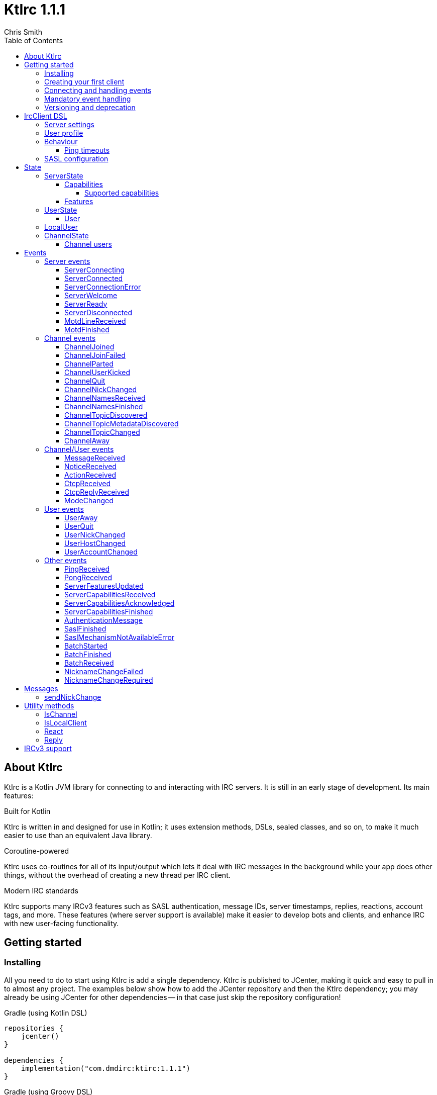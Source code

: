 = KtIrc {version}
Chris Smith
:version: 1.1.1
:toc: left
:toc-position: left
:toclevels: 5

== About KtIrc

KtIrc is a Kotlin JVM library for connecting to and interacting with IRC servers.
It is still in an early stage of development. Its main features:

.Built for Kotlin
KtIrc is written in and designed for use in Kotlin; it uses extension methods,
DSLs, sealed classes, and so on, to make it much easier to use than an
equivalent Java library.

.Coroutine-powered
KtIrc uses co-routines for all of its input/output which lets it deal with
IRC messages in the background while your app does other things, without
the overhead of creating a new thread per IRC client.

.Modern IRC standards
KtIrc supports many IRCv3 features such as SASL authentication, message IDs,
server timestamps, replies, reactions, account tags, and more. These features
(where server support is available) make it easier to develop bots and
clients, and enhance IRC with new user-facing functionality.

== Getting started

=== Installing

All you need to do to start using KtIrc is add a single dependency.
KtIrc is published to JCenter, making it quick and easy to pull in
to almost any project. The examples below show how to add the JCenter
repository and then the KtIrc dependency; you may already be using
JCenter for other dependencies -- in that case just skip the
repository configuration!

.Gradle (using Kotlin DSL)
[source,kotlin,subs="attributes"]
----
repositories {
    jcenter()
}

dependencies {
    implementation("com.dmdirc:ktirc:{version}")
}
----

.Gradle (using Groovy DSL)
[source,groovy,subs="attributes"]
----
buildscript {
    repositories {
        jcenter()
    }
}

implementation 'com.dmdirc:ktirc:{version}'
----

.Maven
[source,xml,subs="attributes"]
----
&lt;repositories&gt;
    &lt;repository&gt;
      &lt;id&gt;jcenter&lt;/id&gt;
      &lt;url&gt;https://jcenter.bintray.com&lt;/url&gt;
    &lt;/repository&gt;
&lt;/repositories&gt;

&lt;dependencies&gt;
    &lt;dependency&gt;
        &lt;groupId&gt;com.dmdirc&lt;/groupId&gt;
        &lt;artifactId&gt;ktirc&lt;/artifactId&gt;
        &lt;version&gt;{version}&lt;/version&gt;
    &lt;/dependency&gt;
&lt;/dependencies&gt;
----

=== Creating your first client

KtIrc provides a DSL ("domain specific language") for configuring a
client that allows you to set the connection details, the user's
details, and configure the behaviour of KtIrc itself. The DSL is
accessed through the `IrcClient` function. For full details of all
supported options, see the <<IrcClient DSL>> reference.

A basic client will look like this:

[source,kotlin]
----
val client = IrcClient {
    server {
        host = "my.server.com"
    } 
    profile {
        nickname = "nick"
        username = "username"
        realName = "Hi there"
    }
}
----

=== Connecting and handling events

Getting KtIrc to start connecting is as simple as calling the `connect()`
method, but before that we probably want to add an event listener to deal
with incoming messages:

[source,kotlin]
----
client.onEvent { event -> <1>
    when (event) { <2>
        is ServerReady ->
            client.sendJoin("#ktirc") <3>
        is ServerDisconnected ->
            client.connect()
        is MessageReceived ->
            if (event.message == "!test") <4>
                client.reply(event, "Test successful!") <5>
    }
}

client.connect() <6>
----
<1> An event listener is registered using the `onEvent` method. It receives
    a single IrcEvent.
<2> A Kotlin `when` statement provides a convenient way to switch on the
    type of event received.
<3> Most common IRC commands have `send` methods defined to quickly and
    safely send the message with the right formatting.
<4> Kotlin smart-casts the event, so you can access the properties specific
    to the matched event class, such as `message`.
<5> The IrcClient class provides useful methods to react and respond to
    events.
<6> The connect() method starts connecting and returns immediately. You'll
    receive events updating you on the progress.

In this example, we're waiting for three events: `ServerReady`, which occurs
after we have connected and the server has sent us all of the pre-amble
such as its configuration and capabilities; `ServerDisconnected` which
is raised whenever KtIrc gets disconnected from (or fails to connect to) the
IRC server; and `MessageReceived` which occurs, unsuprisingly, whenever a
message is received. KtIrc has many events: for more information, see the
<<Events>> reference.

[CAUTION]
====
With this code, KtIrc will immediately try to reconnect as soon as it is
disconnected. If the server closes the connection early (due to, for
example, a bad password or the user being banned) this will result in a
huge number of connection attempts in a short time. In real code you should
always delay reconnections -- preferably with a backoff -- to avoid
excessive connection attempts.
====

You can see that KtIrc provides a number of useful methods for sending
requests to the server, and reacting and responding to events. IRC
commands that KtIrc supports can be invoked using the `send*` methods,
which are documented in the <<Messages>> reference. Other useful methods
such as `reply` can be found in the <<Utility methods>> reference.

=== Mandatory event handling

In order to properly connect to IRC, stay connected, and handle
incoming messages properly, the following events MUST be handled:

.<<NicknameChangeRequired>>
The nickname change required event occurs when connecting to a server
if our initial nickname is taken. A new nickname must be supplied
to continue connecting.

.<<ServerDisconnected>>
When KtIrc becomes disconnected from a server, or fails a connection
attempt, it will raise this event. If you wish to stay connected
to IRC you must call the `connect()` method to start a reconnection
attempt after an appropriate delay.

.<<BatchReceived>>
On servers that support the IRCv3 batch capability, some incoming
messages may be sent inside a batch. These could include join or
quit messages during a netsplit, or other important messages you
may need to process. At minimum, when receiving a BatchReceived
event you should apply your normal processing to all the events
contained within.

=== Versioning and deprecation

As of version 1.0.0, KtIrc adheres to semantic versioning: you can
expect to upgrade between minor versions without problems (e.g. from `1.1.2`
to `1.13.7`); major version changes include breaking changes such as the
removal of methods. You should check the changelog before updating to
a new major version.

Where at all possible, methods will be deprecated for a full major version
cycle before being removed. e.g., a method deprecated in `0.5.0` will be
present in all `1.x.x` releases and will likely be removed fully in `2.0.0`.
This gives users of the library opportunity to migrate away from deprecated
methods in advance of their removal.

In KtIrc, we define a breaking change as one that either:

* removes public methods, classes, or fields; or
* adds required parameters to an existing public method; or
* significantly alters the default behaviour without any API changes

Note that changes that don't meet this threshold to be classed as "breaking"
may still cause errors in downstream projects. In particular, new enum
values may be added which could cause compilation errors if they are
used exhaustively (e.g. in a `return when` construct with no `else` clause).

== IrcClient DSL

The DSL for creating a new `IrcClient` allows you to set a number of
options relating to how KtIrc connects, what user details it provides,
and how it behaves. The full range of options available in the DSL is
shown below:

[source,kotlin]
----
server {
    host = "irc.example.com"
    port = 6667
    useTls = true
    password = "H4ckTh3Pl4n3t"
}

profile {
    nickname = "MyBot"
    username = "bot"
    realName = "Botomatic v1.2"
}

behaviour {
    requestModesOnJoin = true
    alwaysEchoMessages = true
    preferIPv6 = false
    sendPings {
        sendPeriod = Duration.ofSeconds(120)
        responseGracePeriod = Duration.ofSeconds(30)
        incomingLinesResetTimer = true
    }
}

sasl {
    mechanisms += "PLAIN"
    username = "botaccount"
    password = "s3cur3"
}
----

=== Server settings

The server block allows you to specify the details of the IRC server you
wish to connect to:

 * `host` - the hostname or IP address of the server *(required)*
 * `port` - the port to connect on _(default: 6697)_
 * `useTls` - whether to use a secure connection or not _(default: true)_
 * `password` - the password to provide to the server _(default: null)_

An alternative more compact syntax is available for configuring server details:

[source,kotlin]
----
server("irc.example.com", 6667, true, "H4ckTh3Pl4n3t")
----

You can, if you wish, combine the two or use named parameters:

[source,kotlin]
----
server(useTls = true, port = 6697) {
    host = "irc.example.com"
    password = "H4ckTh3Pl4n3t"
}
----

=== User profile

The user profile controls how KtIrc will present itself to the IRC server, and
how other users on that server will see the KtIrc user:

 * `nickname` - the initial nickname you wish to use *(required)*
 * `username` - the "username" to provide to the server _(default: KtIrc)_
 * `realName` - the "real name" that will be seen by other clients
   _(default: KtIrc User)_

[TIP]
====
The "username" is sometimes called the "ident" or "gecos". Some IRC servers
will check for an ident reply from your host and use that in place of the
username provided if it gets a response. The username (or ident reply)
becomes part of your client's hostmask, and is visible to other users. It
is unrelated to nickserv or other account usernames.
====

As with the <<Server settings>> you can use a more compact syntax:

[source,kotlin]
----
profile("nickname", "username", "real name")
----

=== Behaviour

The behaviour block allows you to tweak how KtIrc itself operates. These
options allow you perform common operations automatically, or enjoy more
advanced IRC features even if the server doesn't support them:

 * `requestModesOnJoin` - if enabled, automatically requests channel modes
   when the client joins a new channel _(default: false)_
 * `alwaysEchoMessages` - if enabled, every message you send will result
   in a `MessageReceived` event being returned. Servers that support the
   IRCv3 `echo-message` capability will do this automatically; enabling the
   behaviour will make all servers act the same way _(default: false)_
 * `preferIPv6` - if enabled, KtIrc will prefer to connect over IPv6 if the
   server publishes AAAA DNS records. If disabled, KtIrc will prefer IPv4.
   If the server is available exclusively on IPv4 or IPv6 then this option
   has no effect. _(default: true)_

The behaviour block is optional in its entirety.

==== Ping timeouts

The behaviour config has an optional `sendPings` configuration, which
instructs KtIrc to automatically send ping requests to the server.
This ensures that the server is still connected and operating properly,
and will trigger a disconnect if that is not the case.

The sendPings block looks like:

[source,kotlin]
----
sendPings {
    sendPeriod = Duration.ofSeconds(120) <1>
    responseGracePeriod = Duration.ofSeconds(30) <2>
    incomingLinesResetTimer = true <3>
}
----
<1> The `sendPeriod` defines how often KtIrc should send pings. Most
    applications will probably want to send pings somewhere between
    every 30 seconds and every minute or two. If the `sendPings`
    block is present, this field is required.
<2> The `responseGracePeriod` defines how long KtIrc will wait for a
    response from the server before it considers the server to be
    malfunctioning. Setting this too low will result in disconnects
    when the connection to the server is merely suffering from high
    latency, rather than irreparably broken.  If the `sendPings`
    block is present, this field is required.
<3> The only optional field in the `sendPings` block, the
    `incomingLinesResetTimer` setting determines whether KtIrc will
    treat _any_ incoming line in the same way as a `PONG` response;
    in effect it prevents KtIrc from disconnecting from a server
    suffering from high latency as long as the server keeps sending
    _something_. When disabled (or not specified), KtIrc will require
    an explicit `PONG` reply.

=== SASL configuration

SASL ("Simple Authentication and Security Layer") is a standard mechanism
for securely authenticating to a service that has recently been adopted
for use in IRC. SASL supports a number of 'mechanisms' that describe how
the data will be exchanged between the client and server. KtIrc supports
the following mechanisms:

 * `EXTERNAL` - the server uses some external means to authenticate the
   client, instead of a username and password. On most servers this
   means checking the client certificate against one registered with
   the user's account. _(disabled by default)_
 * `PLAIN` - the client sends the username and password in plain text
   during the connection phase. This offers slightly more security
   than calling `nickserv identify` (for example) after connecting.
 * `SCRAM-SHA-1` - this mechanism involves a "salted challenge" being
   completed which results in both the server and the client proving that
   they know the user's password, but without it every being transmitted.
   This is based on the `SHA-1` algorithm which has known issues, but is
   more than sufficient when used in this manner.
 * `SCRAM-SHA-256` - the same as `SCRAM-SHA-1` but using the `SHA-256`
   algorithm instead, which is more modern and secure.

To use `PLAIN`, `SCRAM-SHA-1` or `SCRAM-SHA-256`, you must supply a username
and password in the configuration:

[source,kotlin]
----
sasl {
    username = "botaccount"
    password = "s3cur3"
}
----

KtIrc enables `SCRAM-SHA-256`, `SCRAM-SHA-1` and `PLAIN` by default, and will
use them in that order of preference if the server supports more than one.
You can modify the `mechanisms` parameter if you wish to disable one:


[source,kotlin]
----
sasl {
    mechanisms -= "PLAIN"
    username = "botaccount"
    password = "s3cur3"
}
----

You can also clear all the default mechanisms and provide your own list:

[source,kotlin]
----
sasl {
    mechanisms("SCRAM-SHA-256", "PLAIN")
    username = "botaccount"
    password = "s3cur3"
}
----


If you wish to enable the `EXTERNAL` mechanism, you do not need to provide
a username or password:

[source,kotlin]
----
sasl {
    mechanisms("EXTERNAL")
}
----

Alternatively, if you wish to enable `EXTERNAL` but fall back to other
mechanisms if it doesn't work:

[source,kotlin]
----
sasl {
    mechanisms += "EXTERNAL"
    username = "botaccount"
    password = "s3cur3"
}
----

The SASL block is optional in its entirety.

== State

KtIrc attempts to track all reasonable state of the IRC network. This includes
details about the server, channels the client is joined to, and users that are
also in those channels. The state is exposed in a several fields accessible
from the `IrcClient`:

=== ServerState

The server state provides information about the server, and our connection to
it.

[IMPORTANT]
====
The server state will be updated frequently while KtIrc is connecting to a
server. The values within it should not be relied upon until a `ServerReady`
event is received, as they may be incomplete or estimates before then.
====

.serverState.status (ServerStatus)
Provides an enum containing the current server state. One of:

* `Disconnected` - the server is not connected
* `Connecting` - we are attempting to establish a connection
* `Negotiating` - we are logging in, negotiating capabilities, etc
* `Ready` - we are connected and commands may be sent

.serverState.localNickname (String) [DEPRECATED]
The current nickname we are using on the IRC server. While connecting this
will default to the nickname from the <<User profile>>, but it may be updated
if e.g. the nick is in use or not allowed.

[WARNING]
====
This property is deprecated in favour of the <<LocalUser>> property of `IrcClient`.
You should migrate to using `localUser.nickname` in place of `serverSate.localNickname`.
====

.serverState.serverName (String)
The name the server uses for itself. While connecting this defaults to the
hostname given in the <<Server settings>>, but it will be updated to the
value provided by the server. For example, you may connect to
`irc.example.com` and during the negotiation phase KtIrc will see that it
is actually talking to `server3.uk.irc.example.com` and update the
serverName to reflect that.

[TIP]
====
For a user-friendly identifier most servers provide a `NETWORK` token in
the ISUPPORT reply, which is available via the <<Features>> property.
====

.serverState.channelModePrefix (ModePrefixMapping)
Provides a mapping from channel user modes (such as "o" for op, "v" for
voice) to the prefixes used before nicknames (such as "@" and "+").

To map prefixes to modes, you can use the `getMode()` or `getModes()`
functions:

[source,kotlin]
----
getMode('@') == 'o'
getModes("@+") == "ov"
----

.serverState.channelTypes (String)
Contains the types of channels that are allowed by the server, such as
`\#&amp;` for normal channels ("#") and local channels ("&").

==== Capabilities

The IRCv3 specifications introduce the concept of 'capability negotiation'.
This allows the client and server to negotiate and enable new capabilities
that are mutually supported.

The capabilities state contains the following properties:

.serverState.capabilities.negotiationState (CapabilitiesNegotiationState)
The current state of negotiating with the server. One of:

* `AWAITING_LIST` - we have requested a list of capabitilies and are awaiting
  a reply
* `AWAITING_ACK` - we have sent the capabilities we want to enable, and are
  waitin for the server to acknowledge them
* `AUTHENTICATING` - we are attempting to authenticate with SASL
* `FINISHED` - we have completed negotiation

Where a server does not support IRCv3 capability negotiation, the state will
remain at `AWAITING_LIST`.

.serverState.capabilities.advertisedCapabilities (Map<String, String>)
Contains a map of capability names to values that the server offered. This
should only be required for advance use cases, such as looking up the 
languages offered by a server when providing the user with a choice of
translations.

.serverState.capabilities.enabledCapabilities (Map<Capability, String>)
Contains a map of capabilities that KtIrc has successfully negotiated with
the server.

===== Supported capabilities

* `sasl` - used to perform SASL authentication during connection
* `message-tags` - allows arbitrary tags on messages
* `server-time` - the server adds a timestamp tag to each incoming message
* `account-tag` - the server adds an account tag to incoming user messages
* `userhost-in-names` - the NAMES reply includes users hosts not just nicknames
* `multi-prefix` - all modes are included in nick prefixes (e.g. `@+nick`)
* `extended-join` - more information is sent when a user joins a channel
* `batch` - allows multi-line responses to be batched together
* `echo-message` - echos the client's own messages back to it
* `draft/labeled-responses` - responses are labeled so the client knows which
  incoming message corresponds to which command it sent
* `account-notify` - the server sends a message when a user's account changes
* `away-notify` - the server sends a message when a user's away state changes
* `chghost` - the server sends a message when a user's host changes

==== Features

Features are KtIrc's way of exposing the information the server declares in
its ISUPPORT messages. These describe how the server is configured, and what
limits are placed on clients. You access features using the `features` map
in the server state:

[source,kotlin]
----
ircClient.serverState.features[ServerFeature.Network]
----

The following features are available:

* `Network` - the name of the network the server belongs to __(String?)__
* `ServerCaseMapping` - the current case mapping of the server __(CaseMapping!)__
* `Modeprefixes` - the user mode prefix mapping (e.g. ov to @+) __(ModePrefixMapping!)__
* `MaximumChannels` - the maximum number of channels a user can join __(Int?)__
* `ChannelModes` - the modes supported in channels __(Array<String>?)__
* `ChannelTypes` - the types of channel supported (e.g. "#&") __(String!)__
* `MaximumChannelNameLength` - how long channel names may be __(Int!)__
* `WhoxSupport` - whether the server supports extended whos ("WHOX") __(Boolean!)__

[NOTE]
====
If the server does not define a feature, KtIrc will either fall back to a
default value based on the IRC RFCs or common practice (for those features
identified with a non-null type such as `Int!` or `String!`); otherwise
the value of the feature will be `null` (such as for those identified as
`Int?` or `String?` types).
====

=== UserState

The client's UserState object tracks the details of all users in common
channels. It can be used to find the most up-to-date and comprehensive
information for those users, as well as the set of channels that we share
with them.

The UserState is accessed via the `userState` property of IrcClient and
acts as a map, accessible using either a nickname or a `User` object:

[source,kotlin]
----
ircClient.userState["acidBurn"]

val user: User = myIrcEvent.user
ircClient.userState[user]
----

The UserState returns a `KnownUser` object which exposes a `details`
property containing the <<User>> details, and a `channels` property
containing the common channel names. You can also use the `in`
operator to check if the user is in a channel:

[source,kotlin]
----
ircClient.userState["acidBurn"]?.let { knownUser -> <1>
    val accountName = knownUser.account
    val inChannel = "#channel" in knownUser <2>
    val allChannels = knownUser.channels <3>
}
----
<1> If the user isn't known, the call to `get` (using the `[]` operator)
    returns null, so we use a `let` statement to deal only with the case
    that the user is found.
<2> Check if the user is present on the common channel `#channel`. If
    the KtIrc client is not joined to that channel, it will always return
    false. You can also use the `contains("#channel")` method instead of
    the `in` operator.
<3> Returns all common channels we share with the user; will never
    include channels that the KtIrc client is not joined to.

==== User

User objects have the following properties:

* `nickname` - the current nickname of the user, always set
* `ident` - the ident (username/"gecos") of the user, if known (null otherwise)
* `hostname` - the hostname of the user, if known (null otherwise)
* `account` - the account of the user, if known (null if account unknown, or user not registered)
* `realName` - the real name of the user, if known (null otherwise)
* `awayMessage` - the away message of the user, if known (null if away state unknown, or user not away)

=== LocalUser

Contains a <<User>> instance corresponding to our own details on the IRC
network. This is the same instance that would be returned from
`ircClient.userState[nickname]` for the current nickname.

While connecting this will default to a User with only a nickname, which will
be taken from the <<User profile>>. It will be updated as more information
is received from the IRC server.

=== ChannelState

The ChannelState keeps track of the state for all channels that the client
is joined to. It is indexed by channel name:

[source,kotlin]
----
ircClient.channelState["#ktirc"]
----

Each channel's state contains the following properties:

* `receivingUserList` - boolean value indicating whether we are in the process
  of receiving the list of users for the channel. If we are, the `users`
  property will be incomplete.
* `modesDiscovered` - boolean value indicating whether we have received the
  full set of modes set on the channel. The `requestModesOnJoin` <<Behaviour>>
  allows you to make KtIrc request these automatically.
* `topic` - a ChannelTopic object representing the current channel topic.
  If no topic is set, then a ChannelTopic with `null` properties will be
  provided.
* `users` - a map of all known users in the channel, see <<Channel users>>
  for more information
* `modes` - A map of the current channel modes and their values. Only
  complete if `modesDiscovered` is true.

==== Channel users

Channel users are accessed using the `users` property, which provides an
iterable map of nickname to `ChannelUser`. Each `ChannelUser` contains
the nickname and current modes for that user. To get further details about
a user, such as their hostmask or real name, you should query the <<UserState>>
with the given nickname.

[source,kotlin]
----
ircClient.channelState["#ktirc"]?.users?.forEach { user ->
    println("${user.nickname} has modes ${user.modes}")
}
----

== Events

Incoming lines from the IRC server are converted by KtIrc to subclasses of
`IrcEvent`. These, along with other more advance events, are then published
to users of the client using the `onEvent` method in `IrcClient`.

All events extend `IrcEvent`, which offers a single `metadata` property.
This contains details related to the event:

* `time` - the time at which the message occurred (if the server supports
  the `server-time` capability), or the time at which we received it.
  Always present.
* `batchId` - an opaque string identifier for the batch the message is
  part of (if the server supports the `batch` capability). Null for
  messages not in a batch.
* `messageId` - a unique, opaque string identifier for the message if
  the server supports the `msgid` tag. Null otherwise.
* `label` - a unique, opaque string identifier that ties a message to
  a labelled command that was sent by KtIrc, if the server supports
  the `labelled-replies` capability. Null otherwise.

Several specialised versions of `IrcEvent` are used which allow for easier
processing:

.TargetedEvent

A `TargetedEvent` is one that is targeted at either a user or a channel.
`TargetedEvent` exposes a string `target` property that identifies the
target of the message. This allows you to direct messages to the right
handler or UI component more easily:

[source,kotlin]
----
ircClient.onEvent { event ->
    when (event) {
        is TargetedEvent -> dispatchEvent(event.target, event)
    }
}
----

.SourcedEvent

A large number of events come from a remote IRC user, and it can be
useful to handle these in the same way. KtIrc offers a `SourcedEvent`
interface for all events that originate from a user, and it exposes
a single `user` property:

[source,kotlin]
----
ircClient.onEvent { event ->
    when (event) {
        is SourcedEvent -> notifyAboutUserActivity(event.user)
    }
}
----

.ChannelMembershipAdjustment

A number of events describe how the membership of a channel changes --
namely, joins, parts, quits, kicks, names replies, and nick changes.
All of these events implement the `ChannelMembershipAdjustment` interface
which reduces the amount of logic you need to do if you wish to maintain
a membership list (for example in a UI). The interface exposes three
properties:

* `addedUser` - a single nickname to be added _(String)_
* `removedUser` - a single nickname to be removed _(String)_
* `replacedUsers` - a list of nicknames to replace any existing ones with
  _(Array<String>)_

All the properties are nullable, and most events will only populate
one of the three.

=== Server events

==== ServerConnecting
* Type: IrcEvent
* Properties: _(none)_

This event is raised by KtIrc as soon as it starts attempting to connect to
a server. It will be followed by either a <<ServerConnected>> or a
<<ServerConnectionError>> event at some point.

==== ServerConnected
* Type: IrcEvent
* Properties: _(none)_

This event is raised by KtIrc when it has connected to the server, and is
starting the process of registering, negotiating capabilities, etc.
The server will *not* yet be ready for use - a <<ServerReady>> event will
follow once all of the initial setup has completed.

==== ServerConnectionError
* Type: IrcEvent
* Properties:
** `error`: `ConnectionError` - the type of error that occurred
** `details`: `String?` - information about the error, if available

This event is raised by KtIrc when a problem occurred while connecting
to the server. The `ConnectionError` enum will provide the cause of
the error, if known:

* `UnresolvableAddress` - the hostname provided could not be resolved
  to an IP address
* `ConnectionRefused` - the server did not answer a connection request
  on the given port
* `BadTlsCertificate` - there was an issue with the TLS certificate the
  server presented (e.g. it was out of date, for the wrong domain, etc)
* `Unknown` - the exact cause of the error isn't known

This event will be followed by a <<ServerDisconnected>> event.

==== ServerWelcome
* Type: IrcEvent
* Properties:
** `server`: `String` - the name the server supplied for itself
** `localNick`: `String` - the nickname the server says we are using

This event is raised in response to the server sending a 001 WELCOME
message. It contains the name that the server supplied for itself
(for example, KtIrc may connect to a round-robin address like
`irc.example.com` and the server it actually connects to then
identifies itself as `node3.uk.irc.example.com`), and the nickname
that the server says we are using.

==== ServerReady
* Type: IrcEvent
* Properties: _(none)_

This event is raised by KtIrc when it has connected to a server,
registered with the IRC network, and received all of the server's
initial data describing its configurations and its features.

At this point it is safe to start issuing commands, checking
state, joining channels, etc.

==== ServerDisconnected
* Type: IrcEvent
* Properties: _(none)_

Raised in all cases where KtIrc has attempted to connect to an IRC server and
has now been disconnected. KtIrc will not automatically attempt to reconnect;
the `connect()` method should be called again after an appropriate delay.

NOTE: All of KtIrc's internal state, such as details about users and
channels, will be reset when disconnected from the server. State should not
be queried until a new <<ServerReady>> event has been received, at which
point it will have been recreated.

==== MotdLineReceived
* Type: IrcEvent
* Properties:
** `line`: `String` - the line of the message of the day that was received
** `first`: `Boolean` - true if the line is the first one received

The MotdLineReceived event is raised whenever the server sends a single
line of its Message of the Day. The `first` parameter is set on the
first line of the MOTD so that special formatting or UI handling can
be applied. When the MOTD is finished, a <<MotdFinished>> event is raised.

==== MotdFinished
* Type: IrcEvent
* Properties:
** `missing`: `Boolean` - indicates the MOTD was missing

This event occurs in two circumstances: when the server has sent a
series of <<MotdLineReceived>> events and has reached the end of the
Message of the Day; or when the server has no MOTD to send and
informs the client that the MOTD is missing.

=== Channel events

NOTE: Many events such as <<MessageReceived>> apply to both channels and
users. These are documented in the <<Channel/User events>> category.

==== ChannelJoined
* Type: IrcEvent, TargetedEvent, SourcedEvent, ChannelMembershipAdjustment
* Properties:
** `user`: `User` - the user that joined the channel
** `target`: `String` - the channel that was joined

Raised whenever a user joins a channel, including the KtIrc client. You
can determine whether the join applies to another user or the local client
using the <<IsLocalClient>> utility method.

When the local client joins a new channel, this event will typically be
followed by one or more <<ChannelNamesReceived>> events, then
<<ChannelNamesFinished>>, <<ChannelTopicDiscovered>> and if the
`requestModesOnJoin` <<Behaviour>> is enabled a <<ModeChanged>> event.

==== ChannelJoinFailed
* Type: IrcEvent, TargetedEvent
* Properties:
** `target`: `String` - the channel that we tried to join
** `reason`: `JoinError` - the error that prevented us from joining

The ChannelJoinFailed event is raised when we attempt to join a channel
but the server doesn't allow us to do so. The reason parameter enumerates
the possible problems:

* `TooManyChannels` - we are already in the maximum number of channels allowed
  by the server.
* `NoHiding` - the channel is no-hiding (+H), but we have invisible join/parts
  enabled.
* `NeedKey` - the channel is keyed (+k) and a valid key was not provided
* `NeedInvite` - the channel is invite only (+i) and no invite was received.
* `NeedRegisteredNick` - the channel is limited to registered users only, and we
  are not registered.
* `NeedTls` - the channel is secure-only, and we're not using TLS.
* `NeedAdmin` - the channel is limited to server admins and we are not one.
* `NeedOper` - the channel is limited to ircops and we are not one.
* `Banned` - we are banned from the channel.
* `ChannelFull` - the channel is limited (+l) and currently full.
* `BadChannelName` - the channel name is disallowed by the server.
* `Throttled` - we're trying to joiin too many channels and have been throttled.
* `Unknown` - we don't know why.

[WARNING]
====
ChannelJoinFailed events are generated on a _best-effort_ basis by KtIrc. Error
handling on IRC is very poorly standardised, and varies wildly between server
implementations. For example, trying to join a secure-only channel on an
ircd-seven server will send a NOTICE to the user instead of an error response,
so no `ChannelJoinFailed` event will be raised.

When tracking whether a join suceeded or failed you should combine monitoring
for the response with a reasonable timeout, and assume failure if the timeout
lapses without a <<ChannelJoined>> or <<ChannelJoinFailed>> event occurring.
====

==== ChannelParted
* Type: IrcEvent, TargetedEvent, SourcedEvent, ChannelMembershipAdjustment
* Properties:
** `user`: `User` - the user that parted the channel
** `target`: `String` - the channel that was parted
** `reason`: `String` - the user-supplied reason for parting

Raised when any user parts a channel that we are on. Users can supply a reason
when parting a channel; if they have done so the `reason` property will be
non-empty.

==== ChannelUserKicked
* Type: IrcEvent, TargetedEvent, SourcedEvent, ChannelMembershipAdjustment
* Properties:
** `user`: `User` - the user that performed the kick
** `victim`: `String` - the nickname of the user that was kicked
** `target`: `String` - the channel that the victim was kicked from
** `reason`: `String` - the user-supplied reason for kicking

This event occurs when a user is kicked (forcibly removed) from a channel.

NOTE: The `user` is the one performing the kick, and will remain in the
channel. The `victim` is the one being forcibly ejected.

==== ChannelQuit
* Type: IrcEvent, TargetedEvent, SourcedEvent, ChannelMembershipAdjustment
* Properties:
** `user`: `User` - the user that quit
** `target`: `String` - the channel that the user was in
** `reason`: `String` - the user-supplied reason for quitting

After a <<UserQuit>> event, KtIrc will "fan out" the event to all of the
channels that we share with the user and raise a `ChannelQuit` event for
each channel. This is designed to make implementing certain features easier;
if you fully handle a UserQuit event there is no need to also handle the
ChannelQuit events, and vice-versa.

Users and servers can supply a reason when a user quits; if supplied then
the `reason` parameter will be non-empty.

==== ChannelNickChanged
* Type: IrcEvent, TargetedEvent, SourcedEvent, ChannelMembershipAdjustment
* Properties:
** `user`: `User` - the user who has changed their nickname
** `target`: `String` - the channel that the user is in
** `newNick`: `String` - the user's new nickname

After a <<UserNickChanged>> event, KtIrc will "fan out" the event to
all of the channels that we share with the user and raise a `ChannelNickChanged`
event for each channel. This is designed to make implementing certain features
easier; if you fully handle a UserNickChanged event there is no need to also
handle the ChannelNickChanged events, and vice-versa.

TIP: The user property will contain the user's old details, but you will
not be able to access additional information from the <<UserState>> using
these details as KtIrc will have internally renamed the user to use the
new nickname.

==== ChannelNamesReceived
* Type: IrcEvent, TargetedEvent
* Properties:
** `target`: `String` - the channel that the user is in
** `names`: `List<String>` - the partial list of names that are in the channel

When we join a channel (or manually request it) the IRC server sends the
list of channel members in a sequence of NAMES messages. KtIrc raises a
`ChannelNamesReceived` event for each of these messages.

WARNING: The given names may not be a complete list of  members of the channel,
as more names could follow. The format of the names varies between IRC servers
and depending on the IRCv3 <<Capabilities>> that KtIrc negotiated. Most
implementations should simply wait for <<ChannelNamesFinished>> and then request
the complete list of names from KtIrc's <<ChannelState>>.

==== ChannelNamesFinished
* Type: IrcEvent, TargetedEvent, ChannelMembershipAdjustment
* Properties:
** `target`: `String` - the channel whose names response has finished

Raised when the IRC server has finished receiving all of the names of users
that are currently in a channel. At this point you can query the channel's
<<ChannelState>> to get a detailed list of members.

==== ChannelTopicDiscovered
* Type: IrcEvent, TargetedEvent
* Properties:
** `target`: `String` - the channel whose topic was discovered
** `topic`: `String?` - the topic in the channel, if any

`ChannelTopicDiscovered` occurs when we join a channel (or manually request
that the server repeats the current topic) and contains the current channel
topic. If there is no topic set, the `topic` parameter will be `null`.

Metadata about the topic, such as who set it and when, is contained in the
<<ChannelTopicMetadataDiscovered>> event which should follow this one, if
the topic was set.

==== ChannelTopicMetadataDiscovered
* Type: IrcEvent, TargetedEvent
* Properties:
** `target`: `String` - the channel whose topic metadata was discovered
** `user`: `User` - the user who set the topic
** `setTime`: `LocalDateTime` - the time at which the topic was set

Provides meta-data relating to a topic that was previously set on the
channel.

NOTE: The given user may not exist on the network any more, or may have
changed details since the topic was set. You should not expect to be able
to look up the user's details in the <<UserState>>, or interact with them
directly on IRC.

==== ChannelTopicChanged
* Type: IrcEvent, TargetedEvent, SourcedEvent
* Properties:
** `user`: `User` - the user who has changed the topic
** `target`: `String` - the channel that the topic was changed in
** `topic`: `String?` - the channel's new topic

Raised when a user changes the topic of a channel we are joined to. If
the topic was cleared/removed, the `topic` parameter will be `null`.

==== ChannelAway
* Type: IrcEvent, TargetedEvent, SourcedEvent
* Properties:
** `user`: `User` - the user whose away state has changed
** `target`: `String` - the channel that the user is in
** `message`: `String?` - the away message, or `null` if the user is back

After a <<UserAway>> event, KtIrc will "fan out" the event to all of the
channels that we share with the user and raise a `ChannelAway`
event for each channel. This is designed to make implementing certain features
easier; if you fully handle a UserAway event there is no need to also
handle the ChannelAway events, and vice-versa.

=== Channel/User events

These are events that may be targeted to either a channel or a user. You
can use the <<IsChannel>> method to determine whether the target of one
of these events is a channel or not.

==== MessageReceived
* Type: IrcEvent, TargetedEvent, SourcedEvent
* Properties:
** `user`: `User` - the user who sent the message
** `target`: `String` - the channel or user the message was sent to
** `message`: `String` - the text of the message

Raised whenever we receive a message on a channel or directly to our
local user. CTCPs and Actions, which are client-side extensions to
messages will not raise this event; instead they will raise
<<CtcpReceived>> and <<ActionReceived>> respectively.

The <<Reply>> function can be used to reply to a message,
automatically selecting the appropriate target and including the
message ID in the reply where supported by the IRC server.

==== NoticeReceived
* Type: IrcEvent, TargetedEvent, SourcedEvent
* Properties:
** `user`: `User` - the user who sent the notice
** `target`: `String` - the channel or user the notice was sent to
** `message`: `String` - the text of the notice

Raised whenever we receive a notice on a channel or directly to our
local user. CTCP replies, which are client-side extensions to
notices will not raise this event; instead they will raise
<<CtcpReplyReceived>>.

During connection, notices may be received which target either the
magic string `AUTH` or `*`, as the client's nickname is not yet
known.

==== ActionReceived
* Type: IrcEvent, TargetedEvent, SourcedEvent
* Properties:
** `user`: `User` - the user who sent the action
** `target`: `String` - the channel or user the action was sent to
** `action`: `String` - the text of the action

Raised whenever we receive an 'action' message on a channel or
directly to our local user. Actions are a client-side extension
to the IRC protocol that allow users to describe something they
are doing.

==== CtcpReceived
* Type: IrcEvent, TargetedEvent, SourcedEvent
* Properties:
** `user`: `User` - the user who sent the CTCP
** `target`: `String` - the channel or user the CTCP was sent to
** `type`: `String` - the type of the CTCP
** `content`: `String` - the (possibly empty) content of the CTCP

Raised in response to a message that contains a CTCP
(client-to-client protocol) message other than an action.
CTCPs have a type, such as `PING`, `VERSION`, and optionally
some content such as a timestamp or nonce when requesting a PING.

KtIrc does not reply to any CTCPs by itself. Replies to CTCPs are
by convention sent to the originating user, even if the CTCP is
sent to a channel.

==== CtcpReplyReceived
* Type: IrcEvent, TargetedEvent, SourcedEvent
* Properties:
** `user`: `User` - the user who sent the CTCP reply
** `target`: `String` - the channel or user the reply was sent to
** `type`: `String` - the type of the CTCP reply
** `content`: `String` - the (possibly empty) content of the CTCP reply

Raised in response to a notice that contains a CTCP
(client-to-client protocol) reply. This usually occurs after we
have issued a CTCP request to a user or channel, and the `content`
argument will contain the remote client's response.

Replies to CTCPs are by convention sent to the originating user,
even if the CTCP is sent to a channel. The `target` parameter
should therefore be the local user in most cases.

==== ModeChanged

TODO

=== User events

TODO

==== UserAway
* Type: IrcEvent, SourcedEvent
* Properties:
** `user`: `User` - the user who has changed their away state
** `message`: `String?` - the away message, or `null` if the user is back

Raised when we are informed that a user has changed away states. If the server
supports the `away-notify` capability we will receive notifications for all
users in our common channels; otherwise, we will only receive notifications
for our own user.

If the user is away but we don't know the reason for it, the `message`
property will be empty.

For each channel the user is on, a <<ChannelAway>> event will be generated.

==== UserQuit

TODO

==== UserNickChanged
* Type: IrcEvent, SourcedEvent
* Properties:
** `user`: `User` - the user who has changed their nickname
** `newNick`: `String` - the new nickname of the user

Raised when we are informed that a user has changed nicknames.
For each channel the user is on, a <<ChannelNickChanged>> event will be
generated

TIP: The user property will contain the user's old details, but you will
not be able to access additional information from the <<UserState>> using
these details as KtIrc will have internally renamed the user to use the
new nickname.

==== UserHostChanged
* Type: IrcEvent, SourcedEvent
* Properties:
** `user`: `User` - the user who has changed their ident/hostname
** `newIdent`: `String` - the new ident of the user
** `newHost`: `String` - the new hostname of the user

Raised when we are informed that a user has changed their ident and/or
hostname. This is only supported by servers with the `chghost` capability.

==== UserAccountChanged
* Type: IrcEvent, SourcedEvent
* Properties:
** `user`: `User` - the user who has changed their account
** `newAccount`: `String?` - the new account of the user

Raised when we are informed that a user has changed their account name.
This is only supported by servers with the `account-notify` capability,
and may occur when the user logs in or out of their account.

If the user is no longer logged in to an account, `newAccount` will be
`null`.

=== Other events

==== PingReceived
* Type: IrcEvent
* Properties:
** `nonce`: `ByteArray` - the unique data that must be included in the reply

Raised when the IRC server sends a PING message to the client. KtIrc will
automatically reply with an appropriate PONG.

==== PongReceived
* Type: IrcEvent
* Properties:
** `nonce`: `ByteArray` - the unique data that was sent in the PING

Raised when the IRC server sends a PONG message to the client. KtIrc can
automatically send pings and handle pongs, see <<Ping timeouts>>.

==== ServerFeaturesUpdated
* Type: IrcEvent
* Properties:
** `serverFeatures`: `ServerFeatureMap` - the features supplied by the server

Corresponds to the server sending a single 005 ISUPPORT line. Multiple
events of this type may be raised in quick succession when features are
split over multiple lines.

In general, you should wait for a <<ServerReady>> event and then query the
<<Features>> instead of relying on this event.

==== ServerCapabilitiesReceived

TODO

==== ServerCapabilitiesAcknowledged

TODO

==== ServerCapabilitiesFinished

TODO

==== AuthenticationMessage

TODO

==== SaslFinished

TODO

==== SaslMechanismNotAvailableError

TODO

==== BatchStarted

TODO

==== BatchFinished

TODO

==== BatchReceived

TODO

==== NicknameChangeFailed
* Type: IrcEvent
* Properties:
** `cause`: `NicknameChangeError` - the reason the nickname must be changed

Raised when the server informs us that our desired nickname is not available
for some reason. The `cause` parameter will contain a specific reason given
by the server:

* `ErroneousNickname` - the nickname is not allowed by the server (e.g. it used
  restricted characters)
* `AlreadyInUse` - the nickname is already in use
* `Collision` - the nickname has collided with another somehow
* `NoNicknameGiven` - no nickname was provided

==== NicknameChangeRequired
* Type: IrcEvent, NicknameChangeFailed
* Properties:
** `cause`: `NicknameChangeError` - the reason the nickname must be changed

Raised during a connection attempt when there is a problem with the nickname
that KtIrc was told to use. The exact problem will be detailed in the `cause`
parameter, and has the same options as the <<NicknameChangeFailed>> event.

Upon receiving this event, a new nickname MUST be chosen and sent to the
server with the <<sendNickChange>> method. Failure to do so will result
in the IRC server terminating the connection.

WARNING: `NicknameChangeRequired` currently extends `NicknameChangeFailed`
for backwards compatibility. This will be removed in KtIrc 2.0.0, and
both events will need to be handled separately.

== Messages

TODO

=== sendNickChange

TODO

== Utility methods

TODO

=== IsChannel

TODO

=== IsLocalClient

TODO

=== React

TODO

=== Reply

TODO

== IRCv3 support

The following table shows KtIrc's IRCv3 support as of this release:

[cols=3,options="header,autowidth"]
|===
| Feature
| Status
| Notes

3+h| Capability negotiation

| https://ircv3.net/specs/core/capability-negotiation.html[CAP]
| {set:cellbgcolor:#a7eeaa} Supported
| {set:cellbgcolor!}
See <<Supported capabilities>> for the caps KtIrc will negotiate

| https://ircv3.net/specs/core/capability-negotiation.html#cap-ls-version[CAP 302]
| {set:cellbgcolor:#a7eeaa} Supported
| {set:cellbgcolor!}
See <<Supported capabilities>> for the caps KtIrc will negotiate

| https://ircv3.net/specs/core/capability-negotiation.html#cap-notify[cap-notify]
| {set:cellbgcolor:#f7d5d3} No support
| {set:cellbgcolor!}

3+h| Published specifications

| https://ircv3.net/specs/extensions/account-notify-3.1.html[account-notify] v3.1
| {set:cellbgcolor:#a7eeaa} Supported
| {set:cellbgcolor!}
See <<UserAccountChanged>>

| https://ircv3.net/specs/extensions/account-tag-3.2.html[account-tag] v3.2
| {set:cellbgcolor:#a7eeaa} Supported
| {set:cellbgcolor!}
Accounts are automatically added to `User` properties in events

| https://ircv3.net/specs/extensions/away-notify-3.1.html[away-notify] v3.1
| {set:cellbgcolor:#a7eeaa} Supported
| {set:cellbgcolor!}
See <<UserAway>>.

| https://ircv3.net/specs/extensions/batch-3.2.html[batch] v3.2
| {set:cellbgcolor:#a7eeaa} Supported
| {set:cellbgcolor!}
See <<BatchReceived>>

| https://ircv3.net/specs/extensions/chghost-3.2.html[chghost] v3.2
| {set:cellbgcolor:#a7eeaa} Supported
| {set:cellbgcolor!}
See <<UserHostChanged>>

| https://ircv3.net/specs/extensions/echo-message-3.2.html[echo-message] v3.2
| {set:cellbgcolor:#a7eeaa} Supported
| {set:cellbgcolor!}
See also the `alwaysEchoMessages` <<Behaviour>>

| https://ircv3.net/specs/extensions/extended-join-3.1.html[extended-join] v3.1
| {set:cellbgcolor:#a7eeaa} Supported
| {set:cellbgcolor!}
Additional details are automatically added to `User` properties in events

| https://ircv3.net/specs/extensions/invite-notify-3.2.html[invite-notify] v3.2
| {set:cellbgcolor:#f7d5d3} No support
| {set:cellbgcolor!}

| https://ircv3.net/specs/extensions/message-tags.html[message-tags]
| {set:cellbgcolor:#a7eeaa} Supported
| {set:cellbgcolor!}
Exposed in the metadata property of <<Events>>

| https://ircv3.net/specs/core/monitor-3.2.html[monitor]
| {set:cellbgcolor:#f7d5d3} No support
| {set:cellbgcolor!}

| https://ircv3.net/specs/extensions/multi-prefix-3.1.html[multi-prefix] v3.1
| {set:cellbgcolor:#a7eeaa} Supported
| {set:cellbgcolor!}
Automatically included in <<ChannelState>>

| https://ircv3.net/specs/extensions/sasl-3.1.html[SASL] v3.1
| {set:cellbgcolor:#a7eeaa} Supported
| {set:cellbgcolor!}
See <<SASL configuration>>

| https://ircv3.net/specs/extensions/sasl-3.2.html[SASL] v3.2
| {set:cellbgcolor:#eeeeaa} Partial support
| {set:cellbgcolor!}
Notifications via `cap-notify` not yet supported. See <<SASL configuration>>

| https://ircv3.net/specs/extensions/server-time-3.2.html[server-time] v3.2
| {set:cellbgcolor:#a7eeaa} Supported
| {set:cellbgcolor!}
Exposed in the metadata property of <<Events>>

| https://ircv3.net/specs/extensions/sts.html[sts]
| {set:cellbgcolor:#f7d5d3} No support
| {set:cellbgcolor!}

| https://ircv3.net/specs/extensions/userhost-in-names-3.2.html[userhost-in-names] v3.2
| {set:cellbgcolor:#a7eeaa} Supported
| {set:cellbgcolor!}
Automatically included in <<UserState>>

| https://ircv3.net/specs/extensions/webirc.html[webirc]
| {set:cellbgcolor:#f7d5d3} No support
| {set:cellbgcolor!}

3+h| Draft specifications

| https://github.com/ircv3/ircv3-specifications/pull/363[brb]
| {set:cellbgcolor:#f7d5d3} No support
| {set:cellbgcolor!}

| https://github.com/ircv3/ircv3-specifications/pull/308[channel renaming]
| {set:cellbgcolor:#f7d5d3} No support
| {set:cellbgcolor!}

| https://github.com/ircv3/ircv3-specifications/pull/349[chathistory]
| {set:cellbgcolor:#f7d5d3} No support
| {set:cellbgcolor!}

| https://github.com/ircv3/ircv3-specifications/pull/346[delivered]
| {set:cellbgcolor:#f7d5d3} No support
| {set:cellbgcolor!}

| https://github.com/ircv3/ircv3-specifications/pull/304[editmsg]
| {set:cellbgcolor:#f7d5d3} No support
| {set:cellbgcolor!}

| https://ircv3.net/specs/extensions/labeled-response.html[labeled-response]
| {set:cellbgcolor:#a7eeaa} Supported
| {set:cellbgcolor!}
Exposed in the metadata property of <<Events>>

| https://ircv3.net/specs/extensions/message-ids.html[message-ids]
| {set:cellbgcolor:#f7d5d3} No support
| {set:cellbgcolor!}

| https://github.com/ircv3/ircv3-specifications/pull/330[migrate]
| {set:cellbgcolor:#f7d5d3} No support
| {set:cellbgcolor!}

| https://ircv3.net/specs/client-tags/react.html[react]
| {set:cellbgcolor:#eeeeaa} Partial support
| {set:cellbgcolor!}
Sending via <<React>> method, no events generated

| https://github.com/ircv3/ircv3-specifications/pull/347[read]
| {set:cellbgcolor:#f7d5d3} No support
| {set:cellbgcolor!}

| https://github.com/ircv3/ircv3-specifications/pull/276[register]
| {set:cellbgcolor:#f7d5d3} No support
| {set:cellbgcolor!}

| https://ircv3.net/specs/client-tags/reply.html[reply]
| {set:cellbgcolor:#eeeeaa} Partial support
| {set:cellbgcolor!}
Sending via <<Reply>> method, not processed on incoming messages

| https://github.com/ircv3/ircv3-specifications/pull/306[resume]
| {set:cellbgcolor:#f7d5d3} No support
| {set:cellbgcolor!}

| https://github.com/ircv3/ircv3-specifications/pull/361[setname]
| {set:cellbgcolor:#f7d5d3} No support
| {set:cellbgcolor!}

| https://github.com/ircv3/ircv3-specifications/pull/357[standard replies]
| {set:cellbgcolor:#f7d5d3} No support
| {set:cellbgcolor!}

| https://github.com/ircv3/ircv3-specifications/pull/348[typing]
| {set:cellbgcolor:#f7d5d3} No support
| {set:cellbgcolor!}

3+h|Vendor specifications

|===